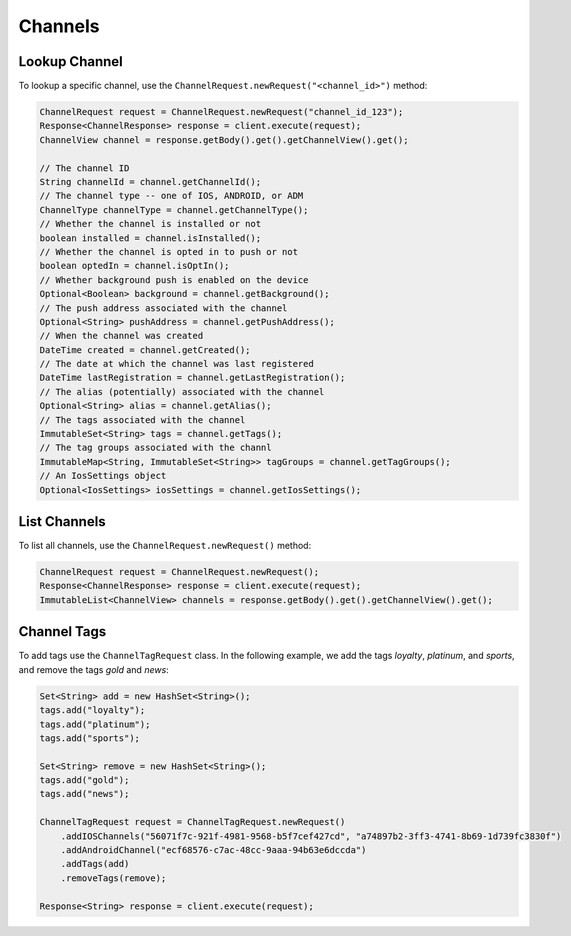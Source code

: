 ########
Channels
########


**************
Lookup Channel
**************

To lookup a specific channel, use the ``ChannelRequest.newRequest("<channel_id>")`` method:

.. sourcecode:: java

   ChannelRequest request = ChannelRequest.newRequest("channel_id_123");
   Response<ChannelResponse> response = client.execute(request);
   ChannelView channel = response.getBody().get().getChannelView().get();

   // The channel ID
   String channelId = channel.getChannelId();
   // The channel type -- one of IOS, ANDROID, or ADM
   ChannelType channelType = channel.getChannelType();
   // Whether the channel is installed or not
   boolean installed = channel.isInstalled();
   // Whether the channel is opted in to push or not
   boolean optedIn = channel.isOptIn();
   // Whether background push is enabled on the device
   Optional<Boolean> background = channel.getBackground();
   // The push address associated with the channel
   Optional<String> pushAddress = channel.getPushAddress();
   // When the channel was created
   DateTime created = channel.getCreated();
   // The date at which the channel was last registered
   DateTime lastRegistration = channel.getLastRegistration();
   // The alias (potentially) associated with the channel
   Optional<String> alias = channel.getAlias();
   // The tags associated with the channel
   ImmutableSet<String> tags = channel.getTags();
   // The tag groups associated with the channl
   ImmutableMap<String, ImmutableSet<String>> tagGroups = channel.getTagGroups();
   // An IosSettings object
   Optional<IosSettings> iosSettings = channel.getIosSettings();


*************
List Channels
*************

To list all channels, use the ``ChannelRequest.newRequest()`` method:

.. sourcecode:: java

   ChannelRequest request = ChannelRequest.newRequest();
   Response<ChannelResponse> response = client.execute(request);
   ImmutableList<ChannelView> channels = response.getBody().get().getChannelView().get();


************
Channel Tags
************

To add tags use the ``ChannelTagRequest`` class. In the following example, we add the tags
*loyalty*, *platinum*, and *sports*, and remove the tags *gold* and *news*:

.. sourcecode:: java

   Set<String> add = new HashSet<String>();
   tags.add("loyalty");
   tags.add("platinum");
   tags.add("sports");

   Set<String> remove = new HashSet<String>();
   tags.add("gold");
   tags.add("news");

   ChannelTagRequest request = ChannelTagRequest.newRequest()
       .addIOSChannels("56071f7c-921f-4981-9568-b5f7cef427cd", "a74897b2-3ff3-4741-8b69-1d739fc3830f")
       .addAndroidChannel("ecf68576-c7ac-48cc-9aaa-94b63e6dccda")
       .addTags(add)
       .removeTags(remove);

   Response<String> response = client.execute(request);
